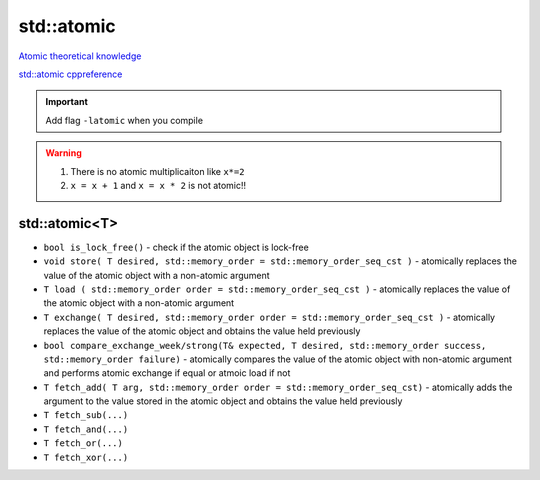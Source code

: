 std::atomic
===========

`Atomic theoretical knowledge <https://infotraining.bitbucket.io/cpp-thd/atomic.html>`_ 

`std::atomic cppreference <https://en.cppreference.com/w/cpp/atomic/atomic>`_ 

.. important:: Add flag ``-latomic`` when you compile 



.. warning:: 1. There is no atomic multiplicaiton like ``x*=2``
    2. ``x = x + 1`` and ``x = x * 2`` is not atomic!!



std::atomic<T>
~~~~~~~~~~~~~~

- ``bool is_lock_free()`` - check if the atomic object is lock-free 
- ``void store( T desired, std::memory_order = std::memory_order_seq_cst )`` - atomically replaces the value of the atomic object with a non-atomic argument
- ``T load ( std::memory_order order = std::memory_order_seq_cst )`` - atomically replaces the value of the atomic object with a non-atomic argument
- ``T exchange( T desired, std::memory_order order = std::memory_order_seq_cst )`` - atomically replaces the value of the atomic object and obtains the value held previously
- ``bool compare_exchange_week/strong(T& expected, T desired, std::memory_order success, std::memory_order failure)`` - atomically compares the value of the atomic object with non-atomic argument and performs atomic exchange if equal or atmoic load if not
- ``T fetch_add( T arg, std::memory_order order = std::memory_order_seq_cst)`` - atomically adds the argument to the value stored in the atomic object and obtains the value held previously
- ``T fetch_sub(...)``
- ``T fetch_and(...)``
- ``T fetch_or(...)``
- ``T fetch_xor(...)``
